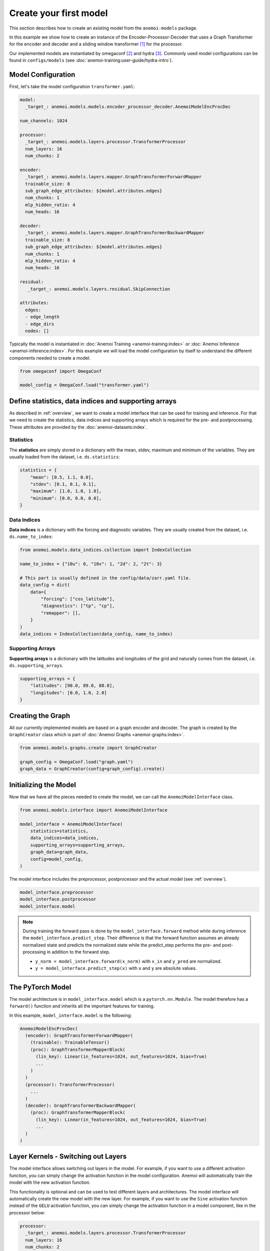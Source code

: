 .. _usage-create-model:

#########################
 Create your first model
#########################

This section describes how to create an existing model from the
``anemoi-models`` package.

In this example we show how to create an instance of the
Encoder-Processor-Decoder that uses a Graph Transformer for the encoder
and decoder and a sliding window transformer [#f1]_ for the processor.

Our implemented models are instantiated by omegaconf [#f2]_ and hydra
[#f3]_. Commonly used model configurations can be found in
``configs/models`` (see :doc:`anemoi-training:user-guide/hydra-intro`).

*********************
 Model Configuration
*********************

First, let's take the model configuration ``transformer.yaml``:

.. code:: yaml

   model:
     _target_: anemoi.models.models.encoder_processor_decoder.AnemoiModelEncProcDec

   num_channels: 1024

   processor:
     _target_: anemoi.models.layers.processor.TransformerProcessor
     num_layers: 16
     num_chunks: 2

   encoder:
     _target_: anemoi.models.layers.mapper.GraphTransformerForwardMapper
     trainable_size: 8
     sub_graph_edge_attributes: ${model.attributes.edges}
     num_chunks: 1
     mlp_hidden_ratio: 4
     num_heads: 16

   decoder:
     _target_: anemoi.models.layers.mapper.GraphTransformerBackwardMapper
     trainable_size: 8
     sub_graph_edge_attributes: ${model.attributes.edges}
     num_chunks: 1
     mlp_hidden_ratio: 4
     num_heads: 16

   residual:
      _target_: anemoi.models.layers.residual.SkipConnection

   attributes:
     edges:
     - edge_length
     - edge_dirs
     nodes: []

Typically the model is instantiated in :doc:`Anemoi Training
<anemoi-training:index>` or :doc:`Anemoi Inference
<anemoi-inference:index>`. For this example we will load the model
configuration by itself to understand the different components needed to
create a model.

.. code:: python

   from omegaconf import OmegaConf

   model_config = OmegaConf.load("transformer.yaml")

*******************************************************
 Define statistics, data indices and supporting arrays
*******************************************************

As described in :ref:`overview`, we want to create a model interface
that can be used for training and inference. For that we need to create
the statistics, data indices and supporting arrays which is required for
the pre- and postprocessing. These attributes are provided by the
:doc:`anemoi-datasets:index`.

Statistics
==========

The **statistics** are simply stored in a dictionary with the mean,
stdev, maximum and minimum of the variables. They are usually loaded
from the dataset, i.e. ``ds.statistics``:

.. code:: python

   statistics = {
       "mean": [0.5, 1.1, 0.0],
       "stdev": [0.1, 0.1, 0.1],
       "maximum": [1.0, 1.0, 1.0],
       "minimum": [0.0, 0.0, 0.0],
   }

Data Indices
============

**Data indices** is a dictionary with the forcing and diagnostic
variables. They are usually created from the dataset, i.e.
``ds.name_to_index``:

.. code:: python

   from anemoi.models.data_indices.collection import IndexCollection

   name_to_index = {"10u": 0, "10v": 1, "2d": 2, "2t": 3}

   # This part is usually defined in the config/data/zarr.yaml file.
   data_config = dict(
       data={
           "forcing": ["cos_latitude"],
           "diagnostics": ["tp", "cp"],
           "remapper": [],
       }
   )
   data_indices = IndexCollection(data_config, name_to_index)

Supporting Arrays
=================

**Supporting arrays** is a dictionary with the latitudes and longitudes
of the grid and naturally comes from the dataset, i.e.
``ds.supporting_arrays``.

.. code:: python

   supporting_arrays = {
       "latitudes": [90.0, 89.0, 88.0],
       "longitudes": [0.0, 1.0, 2.0]
   }

********************
 Creating the Graph
********************

All our currently implemented models are based on a graph encoder and
decoder. The graph is created by the ``GraphCreator`` class which is
part of :doc:`Anemoi Graphs <anemoi-graphs:index>`.

.. code:: python

   from anemoi.models.graphs.create import GraphCreator

   graph_config = OmegaConf.load("graph.yaml")
   graph_data = GraphCreator(config=graph_config).create()

************************
 Initializing the Model
************************

Now that we have all the pieces needed to create the model, we can call
the ``AnemoiModelInterface`` class.

.. code:: python

   from anemoi.models.interface import AnemoiModelInterface

   model_interface = AnemoiModelInterface(
       statistics=statistics,
       data_indices=data_indices,
       supporting_arrays=supporting_arrays,
       graph_data=graph_data,
       config=model_config,
   )

The model interface includes the preprocessor, postprocessor and the
actual model (see :ref:`overview`).

.. code:: python

   model_interface.preprocessor
   model_interface.postprocessor
   model_interface.model

.. note::

   During training the forward pass is done by the
   ``model_interface.forward`` method while during inference the
   ``model_interface.predict_step``. Their difference is that the
   forward function assumes an already normalized state and predicts the
   normalized state while the predict_step performs the pre- and
   post-processing in addition to the forward step.

   -  ``y_norm = model_interface.forward(x_norm)`` with ``x_in`` and
      ``y_pred`` are normalized.
   -  ``y = model_interface.predict_step(x)`` with ``x`` and ``y`` are
      absolute values.

*******************
 The PyTorch Model
*******************

The model architecture is in ``model_interface.model`` which is a
``pytorch.nn.Module``. The model therefore has a ``forward()`` function
and inherits all the important features for training.

In this example, ``model_interface.model`` is the following:

.. code:: python

   AnemoiModelEncProcDec(
     (encoder): GraphTransformerForwardMapper(
       (trainable): TrainableTensor()
       (proc): GraphTransformerMapperBlock(
         (lin_key): Linear(in_features=1024, out_features=1024, bias=True)
         ...
       )
     )
     (processor): TransformerProcessor(
       ...
     )
     (decoder): GraphTransformerBackwardMapper(
       (proc): GraphTransformerMapperBlock(
         (lin_key): Linear(in_features=1024, out_features=1024, bias=True)
         ...
     )
   )

.. _layer-kernels:

**************************************
 Layer Kernels - Switching out Layers
**************************************

The model interface allows switching out layers in the model. For
example, if you want to use a different activation function, you can
simply change the activation function in the model configuration. Anemoi
will automatically train the model with the new activation function.

This functionality is optional and can be used to test different layers
and architectures. The model interface will automatically create the new
model with the new layer. For example, if you want to use the ``Sine``
activation function instead of the ``GELU`` activation function, you can
simply change the activation function in a model component, like in the
processor below:

.. code:: yaml

   processor:
     _target_: anemoi.models.layers.processor.TransformerProcessor
     num_layers: 16
     num_chunks: 2
     layer_kernels:
       Activation:
         _target_: anemoi.models.layers.activation.GLU

Available Layer Kernels
=======================

This is entirely optional and uses sensible defaults for each layer.
Currently, you can switch out the following layers (with a given key):

-  **Activation function** (``Activation``): Default ``torch.nn.GELU``
-  **Linear layers** (``Linear``): Default ``torch.nn.Linear``
-  **Layer Normalisation** (``LayerNorm``): Default
   ``torch.nn.LayerNorm``
-  **Query Normalisation** (``QueryNorm``): Default
   ``anemoi.models.layers.normalization.AutocastLayerNorm``
-  **Key Normalisation** (``KeyNorm``): Default
   ``anemoi.models.layers.normalization.AutocastLayerNorm``

These layers can technically accept any type of PyTorch ``nn.Module``
that implements a forward pass. The default layers are chosen to be
compatible with the model architecture and the training process.

Suitable Alternatives
=====================

Examples for suitable alternatives within Anemoi are:

**Normalisation Layers** (see :doc:`modules/normalization`):

-  ``anemoi.models.layers.normalization.AutocastLayerNorm``
-  ``anemoi.models.layers.normalization.ConditionalLayerNorm``

**Activation functions** (see :doc:`modules/activations`):

-  ``anemoi.models.layers.activation.GLU``
-  ``anemoi.models.layers.activation.SwiGLU``
-  ``anemoi.models.layers.activation.Sine``

The ``_target_`` can be any local or installed class (see Hydra
documentation [#f4]_).

When to Use Layer Kernels
=========================

Layer kernels are particularly useful when:

#. You need to use specialized implementations for efficiency
#. You want to experiment with different normalization techniques
#. You need to customize the behaviour of specific layers in different
   parts of the model

.. rubric:: Footnotes

.. [#f1]

   https://arxiv.org/abs/2004.05150v2

.. [#f2]

   https://omegaconf.readthedocs.io/en/latest/

.. [#f3]

   https://hydra-documentation.readthedocs.io/en/latest/

.. [#f4]

   https://hydra.cc/docs/advanced/instantiate_objects/overview/
